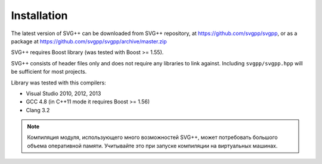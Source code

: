 Installation
====================

The latest version of SVG++ can be downloaded from SVG++ repository, at https://github.com/svgpp/svgpp, or
as a package at https://github.com/svgpp/svgpp/archive/master.zip

SVG++ requires Boost library (was tested with Boost >= 1.55).

SVG++ consists of header files only and does not require any libraries to link against. 
Including ``svgpp/svgpp.hpp`` will be sufficient for most projects.

Library was tested with this compilers:

* Visual Studio 2010, 2012, 2013
* GCC 4.8 (in C++11 mode it requires Boost >= 1.56)
* Clang 3.2

.. note::
  Компиляция модуля, использующего много возможностей SVG++, может потребовать большого объема оперативной памяти.
  Учитывайте это при запуске компиляции на виртуальных машинах.